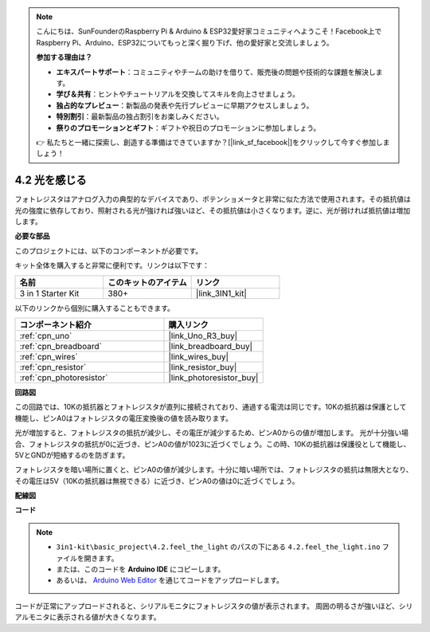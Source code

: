.. note::

    こんにちは、SunFounderのRaspberry Pi & Arduino & ESP32愛好家コミュニティへようこそ！Facebook上でRaspberry Pi、Arduino、ESP32についてもっと深く掘り下げ、他の愛好家と交流しましょう。

    **参加する理由は？**

    - **エキスパートサポート**：コミュニティやチームの助けを借りて、販売後の問題や技術的な課題を解決します。
    - **学び＆共有**：ヒントやチュートリアルを交換してスキルを向上させましょう。
    - **独占的なプレビュー**：新製品の発表や先行プレビューに早期アクセスしましょう。
    - **特別割引**：最新製品の独占割引をお楽しみください。
    - **祭りのプロモーションとギフト**：ギフトや祝日のプロモーションに参加しましょう。

    👉 私たちと一緒に探索し、創造する準備はできていますか？[|link_sf_facebook|]をクリックして今すぐ参加しましょう！

.. _ar_photoresistor:

4.2 光を感じる
===========================

フォトレジスタはアナログ入力の典型的なデバイスであり、ポテンショメータと非常に似た方法で使用されます。その抵抗値は光の強度に依存しており、照射される光が強ければ強いほど、その抵抗値は小さくなります。逆に、光が弱ければ抵抗値は増加します。

**必要な部品**

このプロジェクトには、以下のコンポーネントが必要です。

キット全体を購入すると非常に便利です。リンクは以下です：

.. list-table::
    :widths: 20 20 20
    :header-rows: 1

    *   - 名前
        - このキットのアイテム
        - リンク
    *   - 3 in 1 Starter Kit
        - 380+
        - |link_3IN1_kit|

以下のリンクから個別に購入することもできます。

.. list-table::
    :widths: 30 20
    :header-rows: 1

    *   - コンポーネント紹介
        - 購入リンク

    *   - :ref:`cpn_uno`
        - |link_Uno_R3_buy|
    *   - :ref:`cpn_breadboard`
        - |link_breadboard_buy|
    *   - :ref:`cpn_wires`
        - |link_wires_buy|
    *   - :ref:`cpn_resistor`
        - |link_resistor_buy|
    *   - :ref:`cpn_photoresistor`
        - |link_photoresistor_buy|

**回路図**

.. image:: img/circuit_5.2_light.png

この回路では、10Kの抵抗器とフォトレジスタが直列に接続されており、通過する電流は同じです。10Kの抵抗器は保護として機能し、ピンA0はフォトレジスタの電圧変換後の値を読み取ります。

光が増加すると、フォトレジスタの抵抗が減少し、その電圧が減少するため、ピンA0からの値が増加します。
光が十分強い場合、フォトレジスタの抵抗が0に近づき、ピンA0の値が1023に近づくでしょう。この時、10Kの抵抗器は保護役として機能し、5VとGNDが短絡するのを防ぎます。

フォトレジスタを暗い場所に置くと、ピンA0の値が減少します。十分に暗い場所では、フォトレジスタの抵抗は無限大となり、その電圧は5V（10Kの抵抗器は無視できる）に近づき、ピンA0の値は0に近づくでしょう。


**配線図**

.. image:: img/feel_the_light_bb.jpg
    :width: 600
    :align: center

**コード**

.. note::

    * ``3in1-kit\basic_project\4.2.feel_the_light`` のパスの下にある ``4.2.feel_the_light.ino`` ファイルを開きます。
    * または、このコードを **Arduino IDE** にコピーします。
    
    * あるいは、 `Arduino Web Editor <https://docs.arduino.cc/cloud/web-editor/tutorials/getting-started/getting-started-web-editor>`_ を通じてコードをアップロードします。

.. raw:: html

    <iframe src=https://create.arduino.cc/editor/sunfounder01/e1bc4c8b-788e-4bfe-a0a1-532d4fdc7753/preview?embed style="height:510px;width:100%;margin:10px 0" frameborder=0></iframe>
    
コードが正常にアップロードされると、シリアルモニタにフォトレジスタの値が表示されます。
周囲の明るさが強いほど、シリアルモニタに表示される値が大きくなります。
